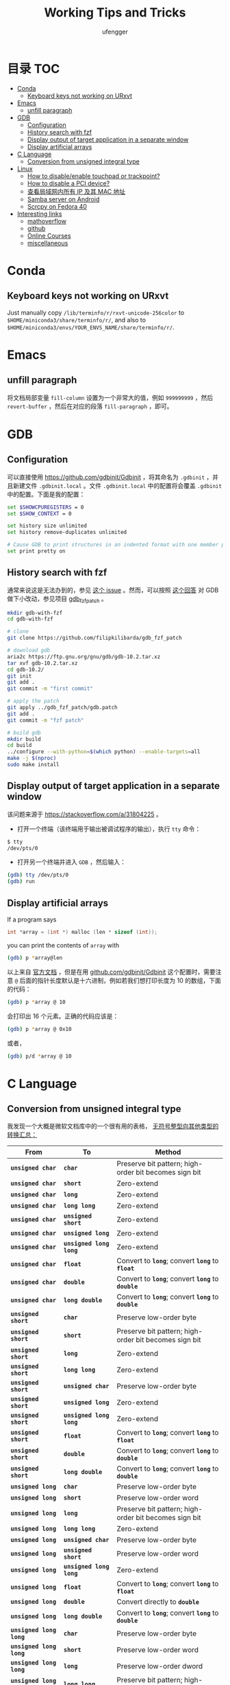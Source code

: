 #+TITLE: Working Tips and Tricks
#+AUTHOR: ufengger
* 目录                                                                  :TOC:
- [[#conda][Conda]]
  - [[#keyboard-keys-not-working-on-urxvt][Keyboard keys not working on URxvt]]
- [[#emacs][Emacs]]
  - [[#unfill-paragraph][unfill paragraph]]
- [[#gdb][GDB]]
  - [[#configuration][Configuration]]
  - [[#history-search-with-fzf][History search with fzf]]
  - [[#display-output-of-target-application-in-a-separate-window][Display output of target application in a separate window]]
  - [[#display-artificial-arrays][Display artificial arrays]]
- [[#c-language][C Language]]
  - [[#conversion-from-unsigned-integral-type][Conversion from unsigned integral type]]
- [[#linux][Linux]]
  - [[#how-to-disableenable-touchpad-or-trackpoint][How to disable/enable touchpad or trackpoint?]]
  - [[#how-to-disable-a-pci-device][How to disable a PCI device?]]
  - [[#查看局域网内所有-ip-及其-mac-地址][查看局域网内所有 IP 及其 MAC 地址]]
  - [[#samba-server-on-android][Samba server on Android]]
  - [[#scrcpy-on-fedora-40][Scrcpy on Fedora 40]]
- [[#interesting-links][Interesting links]]
  - [[#mathoverflow][mathoverflow]]
  - [[#github][github]]
  - [[#online-courses][Online Courses]]
  - [[#miscellaneous][miscellaneous]]

* Conda

** Keyboard keys not working on URxvt

Just manually copy ~/lib/terminfo/r/rxvt-unicode-256color~ to
~$HOME/miniconda3/share/terminfo/r/~, and also to
~$HOME/miniconda3/envs/YOUR_ENVS_NAME/share/terminfo/r/~.

* Emacs

** unfill paragraph

将文档局部变量 ~fill-column~ 设置为一个非常大的值，例如 ~999999999~ ，然后
~revert-buffer~ ，然后在对应的段落 ~fill-paragraph~ ，即可。

* GDB

** Configuration

可以直接使用 [[https://github.com/gdbinit/Gdbinit]] ，将其命名为 ~.gdbinit~ ，并且新建文件 ~.gdbinit.local~ 。文件 ~.gdbinit.local~ 中的配置将会覆盖 ~.gdbinit~ 中的配置。下面是我的配置：

#+begin_src bash
set $SHOWCPUREGISTERS = 0
set $SHOW_CONTEXT = 0

set history size unlimited
set history remove-duplicates unlimited

# Cause GDB to print structures in an indented format with one member per line
set print pretty on
#+end_src

** History search with fzf

通常来说这是无法办到的，参见 [[https://github.com/junegunn/fzf/issues/1516#issuecomment-472469010][这个 issue]] 。然而，可以按照 [[https://github.com/junegunn/fzf/issues/1516#issuecomment-711792764][这个回答]] 对 GDB 做下小改动，参见项目 [[https://github.com/filipkilibarda/gdb_fzf_patch][gdb_fzf_patch]] 。

#+begin_src bash
mkdir gdb-with-fzf
cd gdb-with-fzf

# clone
git clone https://github.com/filipkilibarda/gdb_fzf_patch

# download gdb
aria2c https://ftp.gnu.org/gnu/gdb/gdb-10.2.tar.xz
tar xvf gdb-10.2.tar.xz
cd gdb-10.2/
git init
git add .
git commit -m "first commit"

# apply the patch
git apply ../gdb_fzf_patch/gdb.patch
git add .
git commit -m "fzf patch"

# build gdb
mkdir build
cd build
../configure --with-python=$(which python) --enable-targets=all
make -j $(nproc)
sudo make install
#+end_src

** Display output of target application in a separate window

该问题来源于 [[https://stackoverflow.com/a/31804225]] 。

+ 打开一个终端（该终端用于输出被调试程序的输出），执行 ~tty~ 命令：
#+begin_src bash
$ tty
/dev/pts/0
#+end_src
+ 打开另一个终端并进入 ~GDB~ ，然后输入：
#+begin_src bash
(gdb) tty /dev/pts/0
(gdb) run
#+end_src

** Display artificial arrays

If a program says

#+begin_src c
int *array = (int *) malloc (len * sizeof (int));
#+end_src

you can print the contents of ~array~ with

#+begin_src bash
(gdb) p *array@len
#+end_src

以上来自 [[https://sourceware.org/gdb/current/onlinedocs/gdb/Arrays.html][官方文档]] ，但是在用 [[https://github.com/gdbinit/Gdbinit][github.com/gdbinit/Gdbinit]] 这个配置时，需要注意 ~@~ 后面的指针长度默认是十六进制，例如若我们想打印长度为 10 的数组，下面的代码：

#+begin_src bash
(gdb) p *array @ 10
#+end_src

会打印出 16 个元素。正确的代码应该是：

#+begin_src bash
(gdb) p *array @ 0x10
#+end_src

或者，

#+begin_src bash
(gdb) p/d *array @ 10
#+end_src

* C Language

** Conversion from unsigned integral type

我发现一个大概是微软文档库中的一个很有用的表格， [[https://github.com/MicrosoftDocs/cpp-docs/blob/main/docs/c-language/conversions-from-unsigned-integral-types.md][无符号整型向其他类型的转换汇总：]]

| From                   | To                     | Method                                                |
|------------------------+------------------------+-------------------------------------------------------|
| *=unsigned char=*      | *=char=*               | Preserve bit pattern; high-order bit becomes sign bit |
| *=unsigned char=*      | *=short=*              | Zero-extend                                           |
| *=unsigned char=*      | *=long=*               | Zero-extend                                           |
| *=unsigned char=*      | *=long long=*          | Zero-extend                                           |
| *=unsigned char=*      | *=unsigned short=*     | Zero-extend                                           |
| *=unsigned char=*      | *=unsigned long=*      | Zero-extend                                           |
| *=unsigned char=*      | *=unsigned long long=* | Zero-extend                                           |
| *=unsigned char=*      | *=float=*              | Convert to *=long=*; convert *=long=* to *=float=*    |
| *=unsigned char=*      | *=double=*             | Convert to *=long=*; convert *=long=* to *=double=*   |
| *=unsigned char=*      | *=long double=*        | Convert to *=long=*; convert *=long=* to *=double=*   |
| *=unsigned short=*     | *=char=*               | Preserve low-order byte                               |
| *=unsigned short=*     | *=short=*              | Preserve bit pattern; high-order bit becomes sign bit |
| *=unsigned short=*     | *=long=*               | Zero-extend                                           |
| *=unsigned short=*     | *=long long=*          | Zero-extend                                           |
| *=unsigned short=*     | *=unsigned char=*      | Preserve low-order byte                               |
| *=unsigned short=*     | *=unsigned long=*      | Zero-extend                                           |
| *=unsigned short=*     | *=unsigned long long=* | Zero-extend                                           |
| *=unsigned short=*     | *=float=*              | Convert to *=long=*; convert *=long=* to *=float=*    |
| *=unsigned short=*     | *=double=*             | Convert to *=long=*; convert *=long=* to *=double=*   |
| *=unsigned short=*     | *=long double=*        | Convert to *=long=*; convert *=long=* to *=double=*   |
| *=unsigned long=*      | *=char=*               | Preserve low-order byte                               |
| *=unsigned long=*      | *=short=*              | Preserve low-order word                               |
| *=unsigned long=*      | *=long=*               | Preserve bit pattern; high-order bit becomes sign bit |
| *=unsigned long=*      | *=long long=*          | Zero-extend                                           |
| *=unsigned long=*      | *=unsigned char=*      | Preserve low-order byte                               |
| *=unsigned long=*      | *=unsigned short=*     | Preserve low-order word                               |
| *=unsigned long=*      | *=unsigned long long=* | Zero-extend                                           |
| *=unsigned long=*      | *=float=*              | Convert to *=long=*; convert *=long=* to *=float=*    |
| *=unsigned long=*      | *=double=*             | Convert directly to *=double=*                        |
| *=unsigned long=*      | *=long double=*        | Convert to *=long=*; convert *=long=* to *=double=*   |
| *=unsigned long long=* | *=char=*               | Preserve low-order byte                               |
| *=unsigned long long=* | *=short=*              | Preserve low-order word                               |
| *=unsigned long long=* | *=long=*               | Preserve low-order dword                              |
| *=unsigned long long=* | *=long long=*          | Preserve bit pattern; high-order bit becomes sign bit |
| *=unsigned long long=* | *=unsigned char=*      | Preserve low-order byte                               |
| *=unsigned long long=* | *=unsigned short=*     | Preserve low-order word                               |
| *=unsigned long long=* | *=unsigned long=*      | Preserve low-order dword                              |
| *=unsigned long long=* | *=float=*              | Convert to *=long=*; convert *=long=* to *=float=*    |
| *=unsigned long long=* | *=double=*             | Convert directly to *=double=*                        |
| *=unsigned long long=* | *=long double=*        | Convert to *=long=*; convert *=long=* to *=double=*   |

* Linux
** How to disable/enable touchpad or trackpoint?
首先可以使用 ~xinput list~ 查看设备名称:

#+BEGIN_SRC bash
⎡ Virtual core pointer                    	id=2	[master pointer  (3)]
⎜   ↳ Virtual core XTEST pointer              	id=4	[slave  pointer  (2)]
⎜   ↳ ELAN067B:00 04F3:31F8 Mouse             	id=9	[slave  pointer  (2)]
⎜   ↳ ELAN067B:00 04F3:31F8 Touchpad          	id=10	[slave  pointer  (2)]
⎜   ↳ TPPS/2 Elan TrackPoint                  	id=14	[slave  pointer  (2)]
⎣ Virtual core keyboard                   	id=3	[master keyboard (2)]
    ↳ Virtual core XTEST keyboard             	id=5	[slave  keyboard (3)]
    ↳ Video Bus                               	id=6	[slave  keyboard (3)]
    ↳ Power Button                            	id=7	[slave  keyboard (3)]
    ↳ Sleep Button                            	id=8	[slave  keyboard (3)]
    ↳ Intel HID events                        	id=12	[slave  keyboard (3)]
    ↳ AT Translated Set 2 keyboard            	id=13	[slave  keyboard (3)]
    ↳ ThinkPad Extra Buttons                  	id=15	[slave  keyboard (3)]
    ↳ sof-hda-dsp Headphone                   	id=11	[slave  keyboard (3)]
#+END_SRC

然后：

#+BEGIN_SRC bash
xinput disable "ELAN067B:00 04F3:31F8 Touchpad"
xinput disable "TPPS/2 Elan TrackPoint"
#+END_SRC

也可以将笔记本电脑的键盘关闭：

#+BEGIN_SRC bash
xinput float 13
#+END_SRC

其中 ~13~ 是 ~AT Translated Set 2 keyboard~ 的 ID。

重新开启：

#+BEGIN_SRC bash
xinput reattach 13 3
#+END_SRC

** How to disable a PCI device?

例如我想禁用无线网卡，则首先用 ~lspci | grep -i wifi~ 查询其 PCI 地址：

#+BEGIN_SRC bash
00:14.3 Network controller: Intel Corporation Alder Lake-P PCH CNVi WiFi (rev 01)
#+END_SRC

然后编写 ~udev rules~ 文件：

#+BEGIN_SRC bash
ACTION=="add", KERNEL=="0000:00:14.3", SUBSYSTEM=="pci", RUN+="/bin/sh -c 'echo 1 > /sys/bus/pci/devices/0000:00:14.3/remove'"
#+END_SRC

将其命名为 ~/etc/udev/rules.d/10-wireless-card.rules~ 即可。

** 查看局域网内所有 IP 及其 MAC 地址

#+BEGIN_SRC bash
sudo arp-scan -I wlan0 -l
#+END_SRC

** Samba server on Android

*** Installation

#+BEGIN_SRC bash
apt install samba
#+END_SRC

*** Configuration

#+BEGIN_SRC bash
[global]
server min protocol = NT1
workgroup = WORKGROUP
security = user

[shared_folder]
path = /data/data/com.termux/files/home/public
public = yes
writable = yes
guest ok = yes
#+END_SRC

*** Start

#+BEGIN_SRC bash
smbd -p 34172 -D
#+END_SRC

** Scrcpy on Fedora 40

#+BEGIN_SRC bash
adb kill-server
sudo adb start-server
scrcpy
#+END_SRC

Wireless Scrcpy:

#+BEGIN_SRC bash
adb tcpip 5555
scrcpy --tipip
#+END_SRC

* Interesting links

** mathoverflow

- [[https://mathoverflow.net/q/94742][Examples of interesting false proofs]]

- [[https://mathoverflow.net/q/281447][Mathematical games interesting to both you and a 5+-year-old child]]

- [[https://mathoverflow.net/q/362326][Why do bees create hexagonal cells ? (Mathematical reasons)]]

- [[https://mathoverflow.net/q/338607][Why doesn't mathematics collapse even though humans quite often make mistakes in their proofs?]]

- [[https://mathoverflow.net/q/5892][What is convolution intuitively?]]

- [[https://mathoverflow.net/q/10014][Applications of the Chinese remainder theorem]]

- [[https://mathoverflow.net/q/65729][What are "perfectoid spaces"?]]

- [[https://mathoverflow.net/q/410798][Ideas for introducing Galois theory to advanced high school students]]

- [[https://mathoverflow.net/q/13526][Geometric interpretation of trace]]

- [[https://mathoverflow.net/questions/10014/applications-of-the-chinese-remainder-theorem][Applications of the Chinese remainder theorem]]

- [[https://mathoverflow.net/q/9754][Magic trick based on deep mathematics]]

- [[https://mathoverflow.net/q/463937][What mathematical problems can be attacked using DeepMind's recent mathematical breakthroughs?]]

- [[https://mathoverflow.net/q/366070][What are the benefits of writing vector inner products as ⟨u,v⟩ as opposed to uTv?]]

- [[https://mathoverflow.net/q/38639][Thinking and Explaining]]

- [[https://mathoverflow.net/q/13638][Which popular games are the most mathematical?]]

** github

- [[https://github.com/kkkgo/KMS_VL_ALL][KMS_VL_ALL - Smart Activation Script]]

** Online Courses

- [[http://cs.brown.edu/courses/csci2420/lectures/][Brown CS242: Probabilistic Graphical Models]]

- [[https://canvas.eee.uci.edu/courses/45797/assignments/syllabus][UCI CS274B: Learning in Graphical Models]]

- [[https://canvas.eee.uci.edu/courses/45799/assignments/syllabus][UCI CS275P: Statistical Learning & Graphical Models]]

- [[https://canvas.eee.uci.edu/courses/38392/assignments/syllabus][UCI CS177: Applications of Probability in Computer Science]]

** miscellaneous

- [[http://www.georgehart.com/bagel/bagel.html][Mathematically Correct Breakfast: How to Slice a Bagel into Two Linked Halves]]
